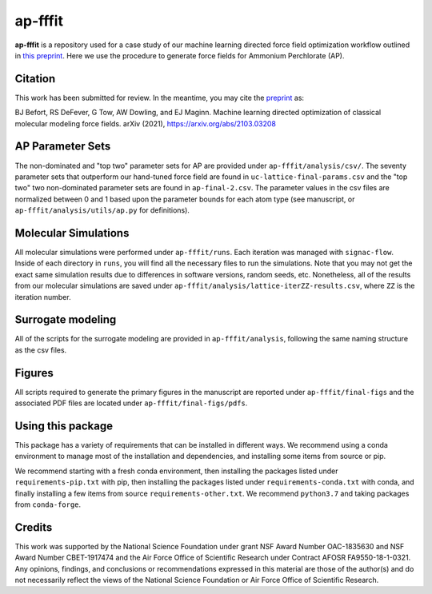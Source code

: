 ap-fffit
==========

**ap-fffit** is a repository used for a case study of our
machine learning directed force field optimization workflow
outlined in `this preprint <https://arxiv.org/abs/2103.03208>`_.
Here we use the procedure to generate force fields for
Ammonium Perchlorate (AP).

Citation
~~~~~~~~
This work has been submitted for review. In the meantime, you
may cite the `preprint <https://arxiv.org/abs/2103.03208>`_ as:

.. code-block:: bash

BJ Befort, RS DeFever, G Tow, AW Dowling, and EJ Maginn. Machine learning
directed optimization of classical molecular modeling force fields. arXiv
(2021), https://arxiv.org/abs/2103.03208


AP Parameter Sets
~~~~~~~~~~~~~~~~~
The non-dominated and "top two" parameter sets for AP are
provided under ``ap-fffit/analysis/csv/``. The seventy parameter
sets that outperform our hand-tuned force field are found in
``uc-lattice-final-params.csv`` and the "top two" two non-dominated 
parameter sets are found in ``ap-final-2.csv``. The parameter values
in the csv files are normalized between 0 and 1 based upon the
parameter bounds for each atom type (see manuscript, or
``ap-fffit/analysis/utils/ap.py`` for definitions).

Molecular Simulations
~~~~~~~~~~~~~~~~~~~~~
All molecular simulations were performed under ``ap-fffit/runs``.
Each iteration was managed with ``signac-flow``. Inside of each
directory in ``runs``, you will find all the necessary files to
run the simulations. Note that you may not get the exact same simulation
results due to differences in software versions, random seeds, etc.
Nonetheless, all of the results from our molecular simulations are saved
under ``ap-fffit/analysis/lattice-iterZZ-results.csv``, where
``ZZ`` is the iteration number.

Surrogate modeling
~~~~~~~~~~~~~~~~~~
All of the scripts for the surrogate modeling are provided in
``ap-fffit/analysis``, following the same naming structure as
the csv files.

Figures
~~~~~~~
All scripts required to generate the primary figures in the
manuscript are reported under ``ap-fffit/final-figs`` and the
associated PDF files are located under ``ap-fffit/final-figs/pdfs``.

Using this package
~~~~~~~~~~~~~~~~~~

This package has a variety of requirements that can be installed in
different ways. We recommend using a conda environment to manage
most of the installation and dependencies, and installing some items from
source or pip.

We recommend starting with a fresh conda environment, then installing
the packages listed under ``requirements-pip.txt`` with pip, then
installing the packages listed under ``requirements-conda.txt`` with
conda, and finally installing a few items from source
``requirements-other.txt``. We recommend ``python3.7`` and
taking packages from ``conda-forge``.

Credits
~~~~~~~

This work was supported by the National Science Foundation
under grant NSF Award Number OAC-1835630 and NSF Award Number CBET-1917474
and the Air Force Office of Scientific Research under Contract
AFOSR FA9550-18-1-0321. Any opinions, findings, and conclusions
or recommendations expressed in this material are those of the
author(s) and do not necessarily reflect the views of the National
Science Foundation or Air Force Office of Scientific Research.
